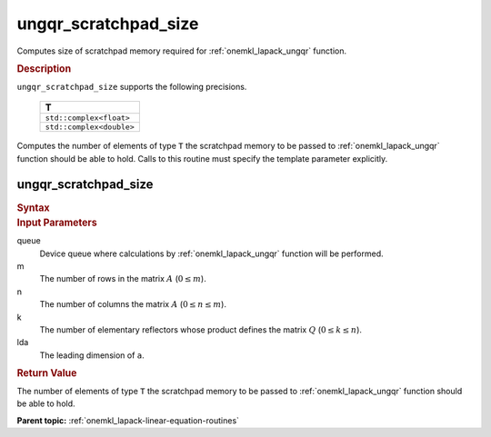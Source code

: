 .. _onemkl_lapack_ungqr_scratchpad_size:

ungqr_scratchpad_size
=====================

Computes size of scratchpad memory required for :ref:`onemkl_lapack_ungqr` function.

.. container:: section

  .. rubric:: Description
         
``ungqr_scratchpad_size`` supports the following precisions.

     .. list-table:: 
        :header-rows: 1

        * -  T 
        * -  ``std::complex<float>`` 
        * -  ``std::complex<double>`` 

Computes the number of elements of type ``T`` the scratchpad memory to be passed to :ref:`onemkl_lapack_ungqr` function should be able to hold.
Calls to this routine must specify the template parameter explicitly.

ungqr_scratchpad_size
---------------------

.. container:: section

  .. rubric:: Syntax

.. cpp:function::  template <typename T>std::int64_t         oneapi::mkl::lapack::ungqr_scratchpad_size(cl::sycl::queue &queue, std::int64_t m, std::int64_t         n, std::int64_t k, std::int64_t lda)

.. container:: section

  .. rubric:: Input Parameters
         
queue
   Device queue where calculations by :ref:`onemkl_lapack_ungqr` function will be performed.

m
   The number of rows in the matrix :math:`A` (:math:`0 \le m`).

n
   The number of columns the matrix :math:`A` (:math:`0 \le n \le m`).

k
   The number of elementary reflectors whose product defines the
   matrix :math:`Q` (:math:`0 \le k \le n`).

lda
   The leading dimension of ``a``.

.. container:: section

  .. rubric:: Return Value
         
The number of elements of type ``T`` the scratchpad memory to be passed to :ref:`onemkl_lapack_ungqr` function should be able to hold.

**Parent topic:** :ref:`onemkl_lapack-linear-equation-routines` 


